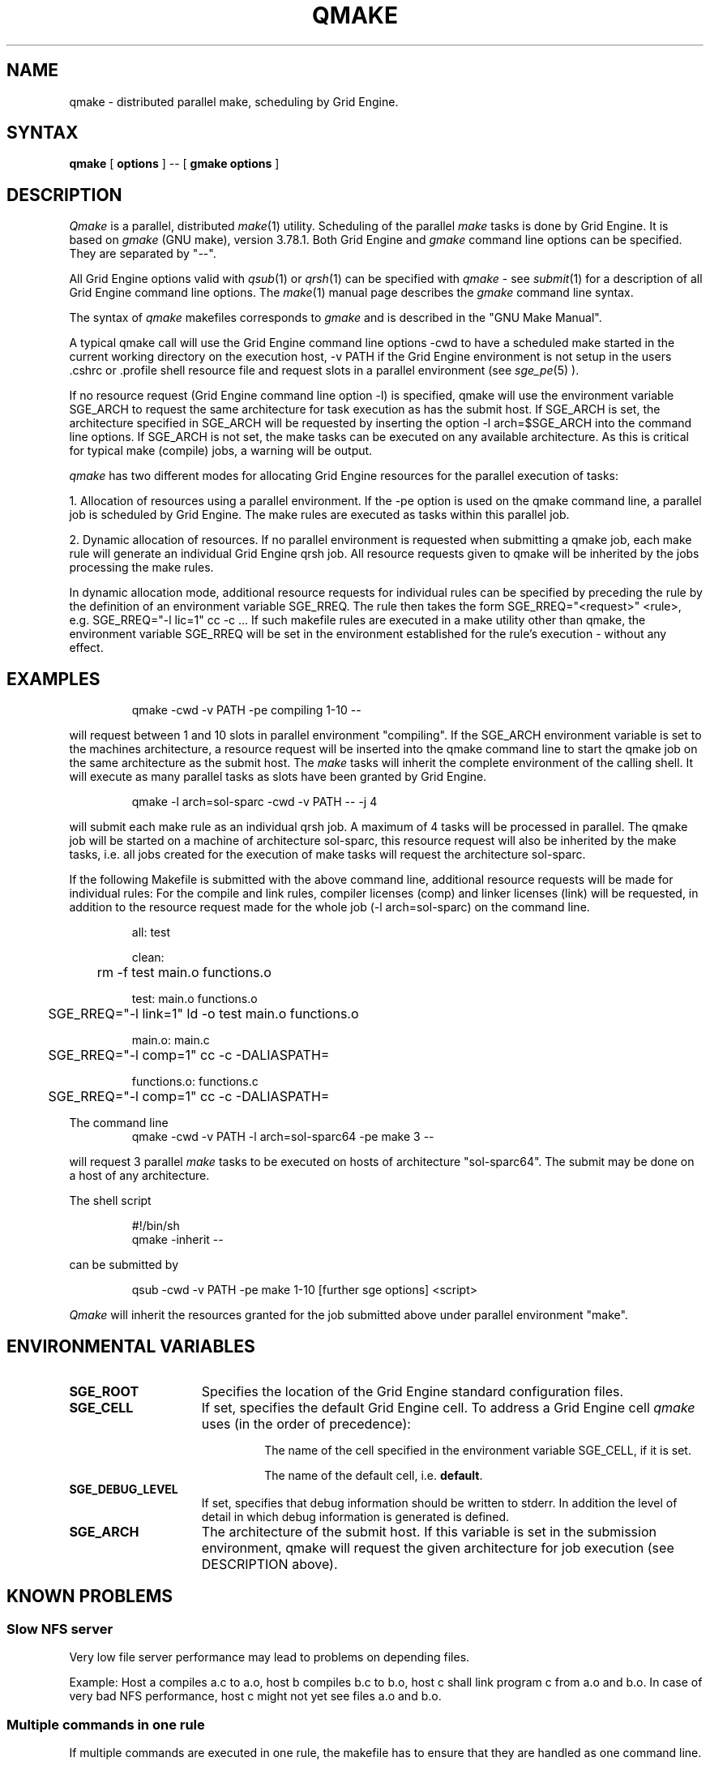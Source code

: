 '\" t
.\"___INFO__MARK_BEGIN__
.\"
.\" Copyright: 2004 by Sun Microsystems, Inc.
.\"
.\"___INFO__MARK_END__
.\"
.\" $RCSfile: qmake.1,v $     Last Update: $Date: 2007/07/19 09:04:30 $     Revision: $Revision: 1.13 $
.\"
.\"
.\" Some handy macro definitions [from Tom Christensen's man(1) manual page].
.\"
.de SB		\" small and bold
.if !"\\$1"" \\s-2\\fB\&\\$1\\s0\\fR\\$2 \\$3 \\$4 \\$5
..
.\"
.de T		\" switch to typewriter font
.ft CW		\" probably want CW if you don't have TA font
..
.\"
.de TY		\" put $1 in typewriter font
.if t .T
.if n ``\c
\\$1\c
.if t .ft P
.if n \&''\c
\\$2
..
.\"
.de M		\" man page reference
\\fI\\$1\\fR\\|(\\$2)\\$3
..
.TH QMAKE 1 "$Date: 2007/07/19 09:04:30 $" "OGS/Grid Engine 2011.11" "Grid Engine User Commands"
.SH NAME
qmake \- distributed parallel make, scheduling by Grid Engine.
.PP
.SH SYNTAX
.B qmake
[
.B options
] -- [
.B gmake options
]
.PP
.SH DESCRIPTION
.I Qmake
is a parallel, distributed
.M make 1
utility. Scheduling of the parallel
.I make
tasks is done by Grid Engine. It is based on
.I gmake
(GNU make), version 3.78.1. Both Grid Engine and
.I gmake
command line options can be specified. They are separated by "--".
.PP
All Grid Engine options valid with
.M qsub 1
or
.M qrsh 1
can be specified with
.I qmake
- see
.M submit 1
for a description of all Grid Engine command line options.
The
.M make 1
manual page describes the
.I gmake
command line syntax.
.PP
The syntax of
.I qmake
makefiles corresponds to
.I gmake
and is described in the "GNU Make Manual".
.PP
A typical qmake call will use the Grid Engine command line options 
-cwd to have a scheduled make started in the current working directory on 
the execution host, -v PATH if the Grid Engine environment is not setup
in the users .cshrc or .profile shell resource file and request slots in a  
parallel environment (see 
.M sge_pe 5
).
.PP
If no resource request (Grid Engine command line option -l) is specified, 
qmake will use the environment variable SGE_ARCH to request the same architecture 
for task execution as has the submit host.
If SGE_ARCH is set, the architecture specified in SGE_ARCH will be requested by 
inserting the option -l arch=$SGE_ARCH into the command line options.
If SGE_ARCH is not set, the make tasks can be executed on any available architecture.
As this is critical for typical make (compile) jobs, a warning will be output.
.PP
.I qmake 
has two different modes for allocating Grid Engine resources for the parallel 
execution of tasks:
.PP
1. Allocation of resources using a parallel environment. If the -pe option is
used on the qmake command line, a parallel job is scheduled by Grid Engine.
The make rules are executed as tasks within this parallel job.
.PP
2. Dynamic allocation of resources. If no parallel environment is requested 
when submitting a qmake job, each make rule will generate an individual 
Grid Engine qrsh job.
All resource requests given to qmake will be inherited by the jobs processing 
the make rules.
.PP
In dynamic allocation mode, additional resource requests for individual rules
can be specified by preceding the rule by the definition of an environment
variable SGE_RREQ. The rule then takes the form
SGE_RREQ="<request>" <rule>, e.g.
SGE_RREQ="-l lic=1" cc -c ...
If such makefile rules are executed in a make utility other than qmake, the environment variable SGE_RREQ will be set in the environment established for the rule's execution - without any effect.
.SH EXAMPLES
.sp 1
.nf
.RS
qmake -cwd -v PATH -pe compiling 1-10 --
.RE
.fi
.sp 1
will request between 1 and 10 slots in parallel environment "compiling".
If the SGE_ARCH environment variable is set to the machines architecture, a 
resource request will be inserted into the qmake command line to start the 
qmake job on the same architecture as the submit host. The
.I make
tasks will
inherit the complete environment of the calling shell. It will execute
as many parallel tasks as slots have been granted by Grid Engine.
.sp 1
.nf
.RS
qmake -l arch=sol-sparc -cwd -v PATH -- -j 4
.RE
.fi
.sp 1
will submit each make rule as an individual qrsh job. A maximum of 4 tasks will be processed in parallel.
The qmake job will be started on a machine of architecture sol-sparc, this 
resource request will also be inherited by the make tasks, i.e. all jobs 
created for the execution of make tasks will request the architecture sol-sparc.
.sp 1
If the following Makefile is submitted with the above command line, additional
resource requests will be made for individual rules:
For the compile and link rules, compiler licenses (comp) and linker licenses (link) will be requested, in
addition to the resource request made for the whole job (-l arch=sol-sparc) on the command line.
.sp 1
.nf
.RS
all: test

clean:
	rm -f test main.o functions.o

test: main.o functions.o
	SGE_RREQ="-l link=1" ld -o test main.o functions.o

main.o: main.c
	SGE_RREQ="-l comp=1" cc -c -DALIASPATH=\"/usr/local/share/locale:.\" -o main.o main.c

functions.o: functions.c
	SGE_RREQ="-l comp=1" cc -c -DALIASPATH=\"/usr/local/share/locale:.\" -o functions.o functions.c
.RE
.fi
.sp 2
The command line
.nf
.RS
qmake -cwd -v PATH -l arch=sol-sparc64 -pe make 3 --
.RE
.fi
.sp 1
will request 3 parallel
.I make
tasks to be executed on hosts of
architecture "sol-sparc64". The submit may be done on a host of any
architecture.
.sp 1
The shell script
.sp 1
.nf
.RS
#!/bin/sh
qmake -inherit -- 
.RE
.fi
.sp 1
can be submitted by 
.sp 1
.nf
.RS
qsub -cwd -v PATH -pe make 1-10 [further sge options] <script>
.RE
.fi
.sp 1
.I Qmake
will inherit the resources granted for the job submitted above under
parallel environment "make".
.\"
.\"
.SH "ENVIRONMENTAL VARIABLES"
.\" 
.IP "\fBSGE_ROOT\fP" 1.5i
Specifies the location of the Grid Engine standard configuration
files.
.\"
.IP "\fBSGE_CELL\fP" 1.5i
If set, specifies the default Grid Engine cell. To address a Grid Engine
cell
.I qmake
uses (in the order of precedence):
.sp 1
.RS
.RS
The name of the cell specified in the environment 
variable SGE_CELL, if it is set.
.sp 1
The name of the default cell, i.e. \fBdefault\fP.
.sp 1
.RE
.RE
.\"
.IP "\fBSGE_DEBUG_LEVEL\fP" 1.5i
If set, specifies that debug information
should be written to stderr. In addition the level of
detail in which debug information is generated is defined.
.\"
.IP "\fBSGE_ARCH\fP" 1.5i
The architecture of the submit host. If this variable is set in 
the submission environment, qmake 
will request the given architecture for job execution (see DESCRIPTION above).
.\"
.\"
.SH KNOWN PROBLEMS
.PP
.SS Slow NFS server
Very low file server performance may lead to problems on depending files.
.sp 1
Example: Host a compiles a.c to a.o, host b compiles b.c to b.o, host c
shall link program c from a.o and b.o. In case of very bad NFS
performance, host c might not yet see files a.o and b.o.
.\"
.SS Multiple commands in one rule
If multiple commands are executed in one rule, the makefile has to
ensure that they are handled as one command line.
.sp 1
Example:
.sp 1
.nf
.RS
libx.a:
.RS
cd x
ar ru libx.a x.o
.RE
.RE
.fi
.sp 1
Building libx.a will fail, if the commands are executed in parallel
(and possibly on different hosts). Write the following instead:
.sp 1
.nf
.RS
libx.a:
.RS
cd x ; ar ru libx.a x.o
.RE
.RE
.fi
.sp 1
or
.sp 1
.nf
.RS
libx.a:
.RS
cd x ; \\
ar ru libx.a x.o
.RE
.RE
.fi
.\"
.\"
.SH SEE ALSO
.M submit 1
, 
.M sge_pe 5
as well as
.M make 1
(GNU make manpage) and
.I The GNU Make Manual
in <sge_root>/3rd_party/qmake.
.\"
.\"
.SH "COPYRIGHT"
.I Qmake
contains portions of Gnu Make (\fIgmake\fP), which
is the copyright of the Free Software Foundation,
Inc., Boston, MA, and is protected by the Gnu General Public License.
.br
See
.M sge_intro 1
and the information provided in <sge_root>/3rd_party/qmake
for a statement of further rights and permissions.
